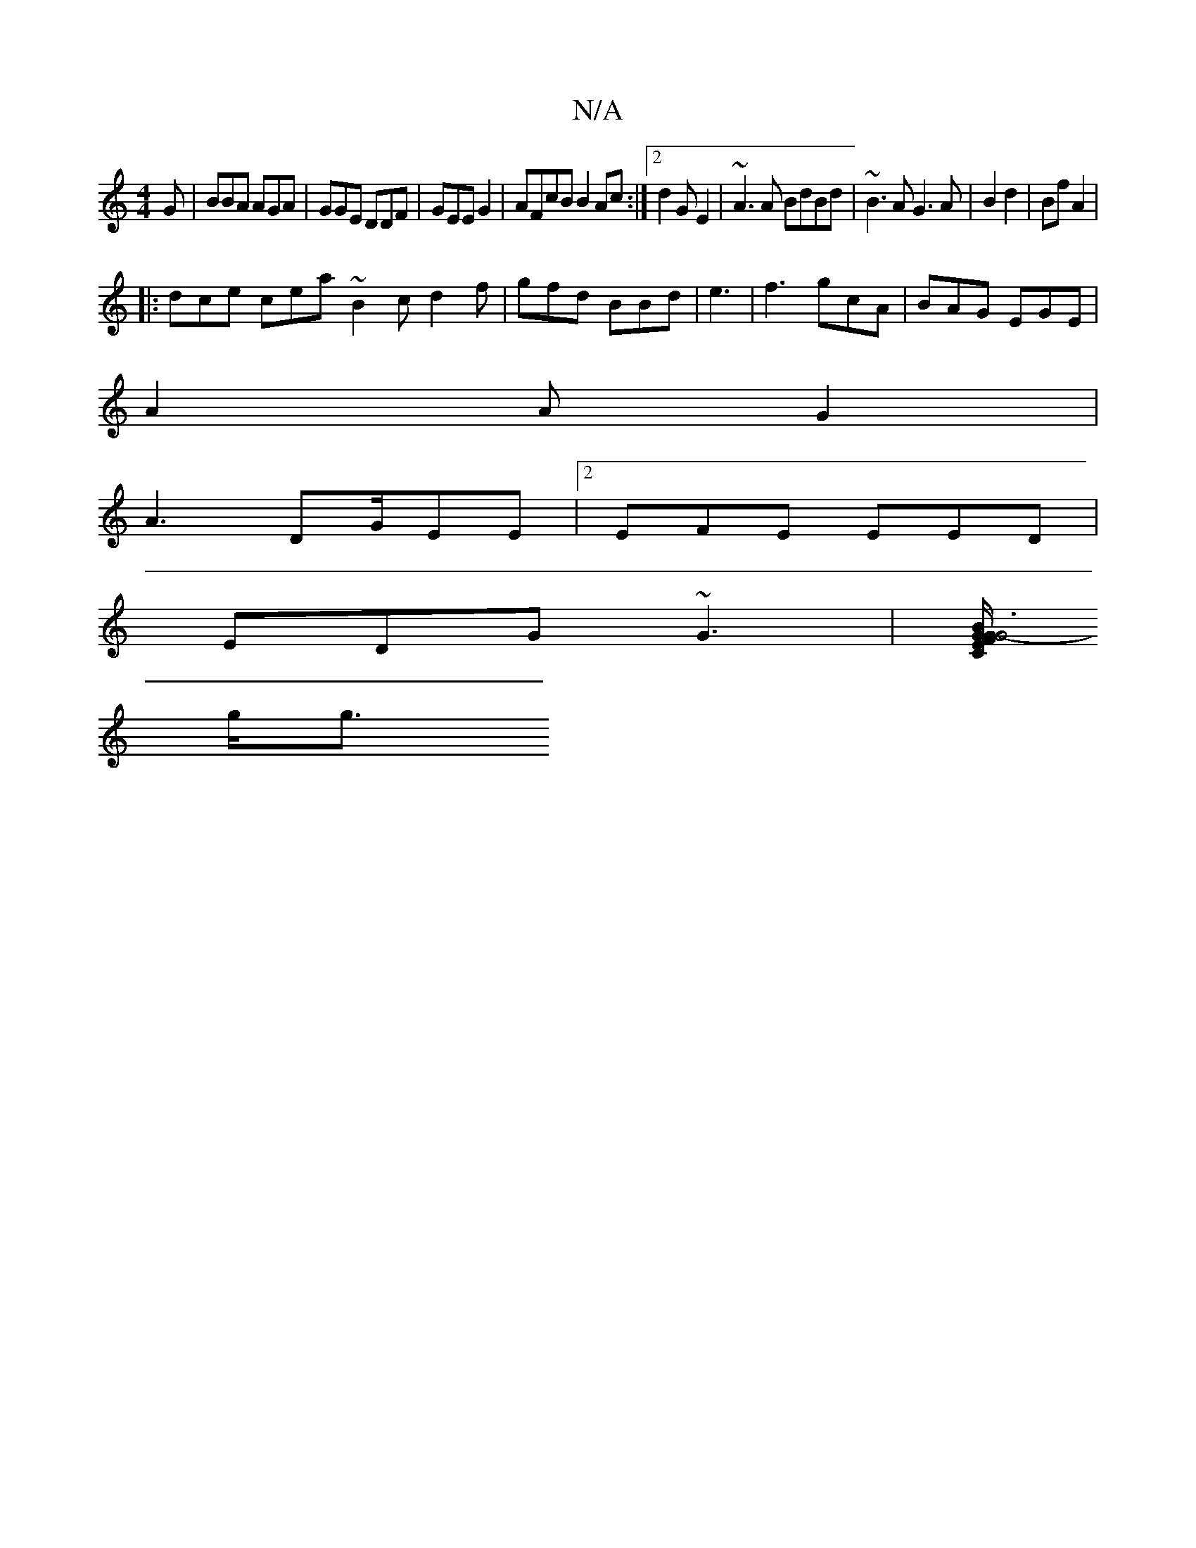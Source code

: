 X:1
T:N/A
M:4/4
R:N/A
K:Cmajor
G | BBA AGA | GGE DDF|GEE G2|AFcB B2Ac:|2 d2 GE2 | ~A3A BdBd | ~B3A G3 A|B2 d2|Bf A2|
|: dce cea ~B2c d2f| gfd BBd|e3|f3 gcA | BAG EGE |
A2A G2 |
A3 DG/EE |2EFE EED|
EDG ~G3|[C/F/G"E2 BG :|| G6-:|
g<g